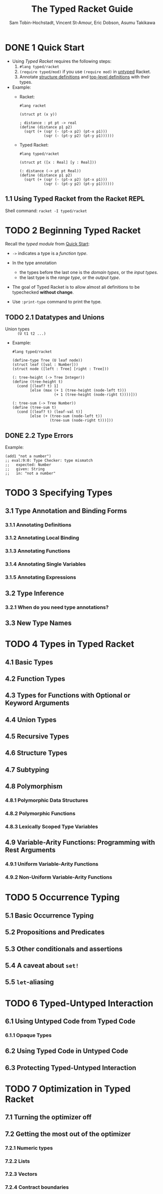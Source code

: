 #+TITLE: The Typed Racket Guide
#+VERSION: v.7.6
#+AUTHOR: Sam Tobin-Hochstadt, Vincent St-Amour, Eric Dobson, Asumu Takikawa
#+STARTUP: entitiespretty

* DONE 1 Quick Start
  CLOSED: [2018-12-31 Mon 15:18]
  - Using /Typed Racket/ requires the following steps:
    1. ~#lang typed/racket~
    2. ~(require typed/mod)~ if you use ~(require mod)~ in _untyped_ Racket.
    3. Annotate _structure definitions_ and _top-level definitions_ with their types.

  - Example:
    + Racket:
      #+BEGIN_SRC racket
        #lang racket

        (struct pt (x y))

        ; distance : pt pt -> real
        (define (distance p1 p2)
          (sqrt (+ (sqr (- (pt-x p2) (pt-x p1)))
                   (sqr (- (pt-y p2) (pt-y p1))))))
      #+END_SRC

    + Typed Racket:
      #+BEGIN_SRC racket
        #lang typed/racket

        (struct pt ([x : Real] [y : Real]))

        (: distance (-> pt pt Real))
        (define (distance p1 p2)
          (sqrt (+ (sqr (- (pt-x p2) (pt-x p1)))
                   (sqr (- (pt-y p2) (pt-y p1))))))
      #+END_SRC

** 1.1 Using Typed Racket from the Racket REPL
   Shell command: ~racket -I typed/racket~

* TODO 2 Beginning Typed Racket
  Recall the /typed module/ from _Quick Start_:

  - ~->~ indicates a type is a /function type/.

  - In the type annotation
    + the types before the last one is the /domain types/, or the /input types/.
    + the last type is the /range type/, or the /output type/.

  - The goal of Typed Racket is to allow almost all definitions to be typechecked
    *without change*.

  - Use ~:print-type~ command to print the type.

** TODO 2.1 Datatypes and Unions
   - Union types :: ~(U t1 t2 ...)~

   - Example:
     #+BEGIN_SRC racket
       #lang typed/racket

       (define-type Tree (U leaf node))
       (struct leaf ([val : Number]))
       (struct node ([left : Tree] [right : Tree]))

       (: tree-height (-> Tree Integer))
       (define (tree-height t)
         (cond [(leaf? t) 1]
               [else (max (+ 1 (tree-height (node-left t)))
                          (+ 1 (tree-height (node-right t))))]))

       (: tree-sum (-> Tree Number))
       (define (tree-sum t)
         (cond [(leaf? t) (leaf-val t)]
               [else (+ (tree-sum (node-left t))
                        (tree-sum (node-right t)))]))
     #+END_SRC

** DONE 2.2 Type Errors
   CLOSED: [2018-12-31 Mon 15:49]
   Example:
   #+BEGIN_SRC racket
     (add1 "not a number")
     ;; eval:9:0: Type Checker: type mismatch
     ;;   expected: Number
     ;;   given: String
     ;;   in: "not a number"
   #+END_SRC

* TODO 3 Specifying Types
** 3.1 Type Annotation and Binding Forms
*** 3.1.1 Annotating Definitions
*** 3.1.2 Annotating Local Binding
*** 3.1.3 Annotating Functions
*** 3.1.4 Annotating Single Variables
*** 3.1.5 Annotating Expressions

** 3.2 Type Inference
*** 3.2.1 When do you need type annotations?

** 3.3 New Type Names

* TODO 4 Types in Typed Racket
** 4.1 Basic Types
** 4.2 Function Types
** 4.3 Types for Functions with Optional or Keyword Arguments
** 4.4 Union Types
** 4.5 Recursive Types
** 4.6 Structure Types
** 4.7 Subtyping
** 4.8 Polymorphism
*** 4.8.1 Polymorphic Data Structures
*** 4.8.2 Polymorphic Functions
*** 4.8.3 Lexically Scoped Type Variables

** 4.9 Variable-Arity Functions: Programming with Rest Arguments
*** 4.9.1 Uniform Variable-Arity Functions
*** 4.9.2 Non-Uniform Variable-Arity Functions

* TODO 5 Occurrence Typing
** 5.1 Basic Occurrence Typing
** 5.2 Propositions and Predicates
** 5.3 Other conditionals and assertions
** 5.4 A caveat about ~set!~
** 5.5 ~let~-aliasing

* TODO 6 Typed-Untyped Interaction
** 6.1 Using Untyped Code from Typed Code
*** 6.1.1 Opaque Types

** 6.2 Using Typed Code in Untyped Code
** 6.3 Protecting Typed-Untyped Interaction

* TODO 7 Optimization in Typed Racket
** 7.1 Turning the optimizer off
** 7.2 Getting the most out of the optimizer
*** 7.2.1 Numeric types
*** 7.2.2 Lists
*** 7.2.3 Vectors
*** 7.2.4 Contract boundaries

* TODO 8 Caveats and Limitations
** 8.1 The ~Integer~ type and ~integer?~
** 8.2 Type inference for polymorphic functions
** 8.3 Typed-untyped interaction and contract generation
** 8.4 Unsupported features
** 8.5 Type generalization
** 8.6 Macros and compile-time computation
** 8.7 Expensive contract boundaries
** 8.8 Pattern Matching and Occurrence Typing
** 8.9 ~is-a?~ and Occurrence Typing
